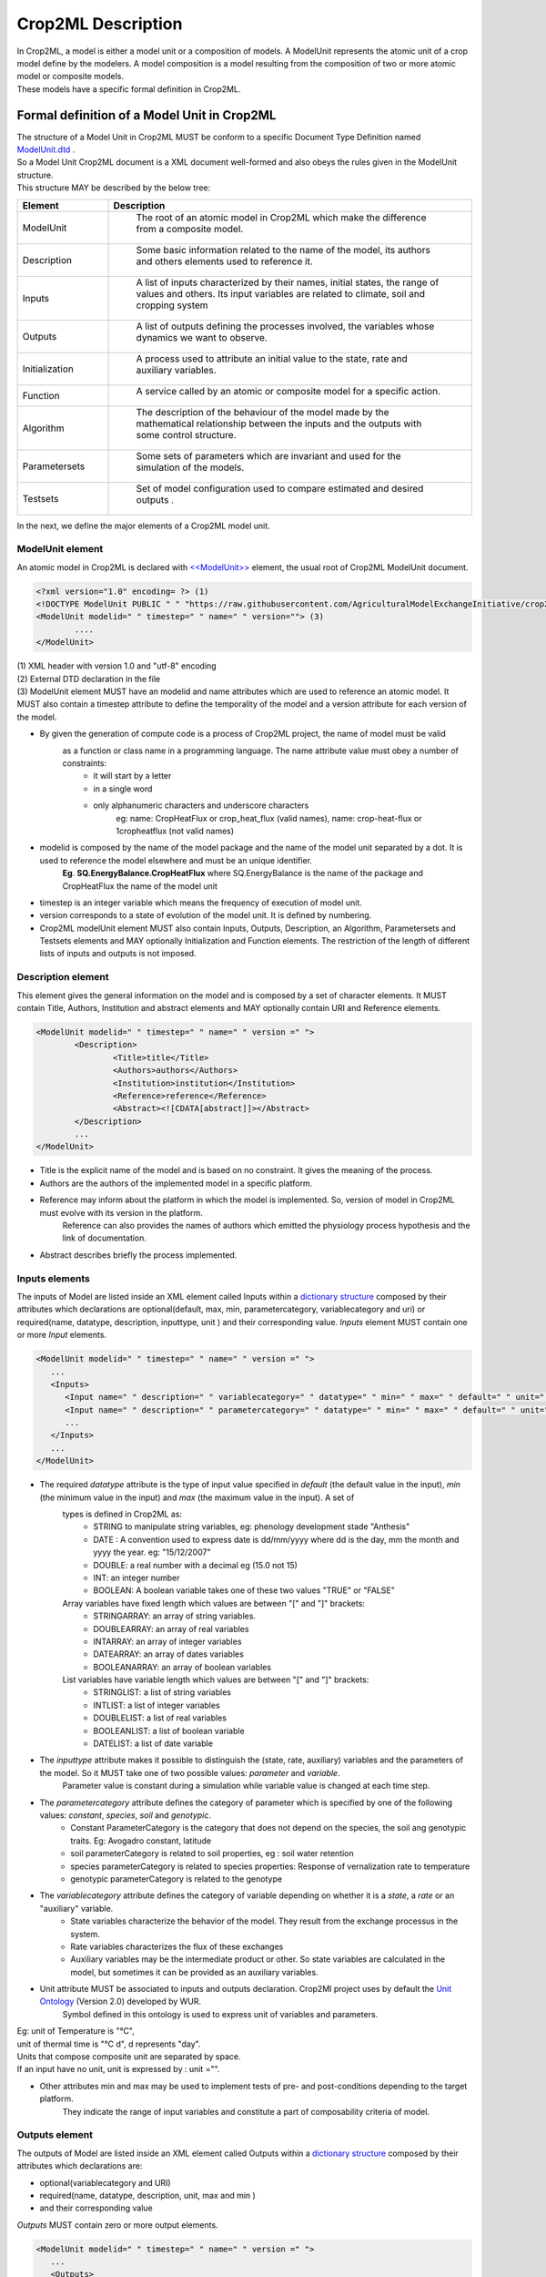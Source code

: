 **Crop2ML Description**
=======================
| In Crop2ML, a model is either a model unit or a composition of models. A ModelUnit  represents the atomic unit of a crop model define by the 
	modelers. A model composition  is a model resulting from the composition of two or more atomic model or composite models.
| These models have a specific formal definition in Crop2ML.

Formal definition of a Model Unit in Crop2ML
--------------------------------------------
| The structure of a Model Unit in Crop2ML MUST be conform to a specific Document Type Definition
	named `ModelUnit.dtd <https://github.com/AgriculturalModelExchangeInitiative/Crop2ML/blob/master/ModelUnit.dtd>`_ .
| So a Model Unit Crop2ML document is a XML document well-formed and also obeys the rules given in the ModelUnit structure.
| This structure MAY be described by the below tree:

.. image:: images/modelunit.png

.. csv-table::
   :header: "Element", "Description"
   :widths: 25, 100
   
   "ModelUnit", " The root of an atomic model in Crop2ML which make the difference from a composite model."
   "Description", " Some basic information related to the name of the model, its authors and others elements used to reference it."
   "Inputs", " A list of inputs characterized by their names, initial states, the range of values and others. Its input variables are related to climate, soil and cropping system"
   "Outputs", " A list of outputs defining the processes involved, the variables whose dynamics we want to observe."
   "Initialization", " A process used to attribute an initial value to the state, rate and auxiliary variables. "
   "Function", " A service called by an atomic or composite model for a specific action. "
   "Algorithm", " The description of the behaviour of the model made by the mathematical relationship between the inputs and the outputs with some control structure."
   "Parametersets", " Some sets of parameters which are invariant and used for the simulation of the models."
   "Testsets", " Set of model configuration used to compare estimated and desired outputs  ."

| In the next, we define the major elements of a Crop2ML model unit.

ModelUnit element
^^^^^^^^^^^^^^^^^
| An atomic model in Crop2ML is declared with `<<ModelUnit>> <https://github.com/AgriculturalModelExchangeInitiative/PyCrop2ML/blob/master/src/pyCrop2ML/modelunit.py>`_ element,
	the usual root of Crop2ML ModelUnit document.
	
.. code-block:: xml

		<?xml version="1.0" encoding= ?> (1)
		<!DOCTYPE ModelUnit PUBLIC " " "https://raw.githubusercontent.com/AgriculturalModelExchangeInitiative/crop2ml/master/ModelUnit.dtd"> (2)
		<ModelUnit modelid=" " timestep=" " name=" " version=""> (3)
			....
		</ModelUnit>

| (1) XML header with version 1.0 and "utf-8" encoding

| (2) External DTD declaration in the file

| (3) ModelUnit element MUST have an modelid and name attributes which are used to reference an atomic model. It MUST also contain a timestep attribute to define the temporality of the model and
   a version attribute for each version of the model.

* By given the generation of compute code is a process of Crop2ML project, the name of model must be valid 
      as a function or class name in a programming language. The name attribute value must obey a number of constraints:
         - it will start by a letter
         - in a single word
         - only alphanumeric characters and underscore characters
            eg: name: CropHeatFlux or crop_heat_flux (valid names),
            name: crop-heat-flux or 1cropheatflux (not valid names)

* modelid is composed by the name of the model package and the name of the model unit separated by a dot. It is used to reference the model elsewhere and must be an unique identifier.
   **Eg**. **SQ.EnergyBalance.CropHeatFlux** where SQ.EnergyBalance is the name of the package and CropHeatFlux the name of the model unit

* timestep is an integer variable which means the frequency of execution of model unit. 

* version corresponds to a state of evolution of the model unit. It is defined by numbering.

* Crop2ML modelUnit element MUST also contain Inputs, Outputs, Description, an Algorithm, Parametersets and Testsets elements and MAY optionally Initialization and Function elements. The restriction of the length of different lists of inputs and outputs is not imposed.

	
Description element
^^^^^^^^^^^^^^^^^^^
This element gives the general information on the model and is composed by a set of character elements. It MUST contain
Title, Authors, Institution and abstract elements and MAY optionally contain URI and Reference elements.

.. code-block:: xml
		
		<ModelUnit modelid=" " timestep=" " name=" " version =" ">
			<Description>
				<Title>title</Title>
				<Authors>authors</Authors>
				<Institution>institution</Institution>
				<Reference>reference</Reference>
				<Abstract><![CDATA[abstract]]></Abstract>
			</Description>
			...
		</ModelUnit>

* Title is the explicit name of the model and is based on no constraint. It gives the meaning of the process.
* Authors are the authors of the implemented model in a specific platform.
* Reference may inform about the platform in which the model is implemented. So, version of model in Crop2ML must evolve with its version in the platform.
   Reference can also provides the names of authors which emitted the physiology process hypothesis and the link of documentation. 
* Abstract describes briefly the process implemented.

Inputs elements
^^^^^^^^^^^^^^^
The inputs of Model are listed inside an XML element called Inputs within a `dictionary structure  <https://github.com/AgriculturalModelExchangeInitiative/PyCrop2ML/blob/version2/src/pyCrop2ML/inout.py>`_ 
composed by their attributes which declarations are optional(default, max, min, parametercategory, variablecategory and uri) or required(name, datatype, description, inputtype,
unit ) and their corresponding value. *Inputs* element MUST contain one or more *Input* elements.

.. code-block:: xml

      <ModelUnit modelid=" " timestep=" " name=" " version =" ">
         ...
         <Inputs>
            <Input name=" " description=" " variablecategory=" " datatype=" " min=" " max=" " default=" " unit=" " uri="" inputtype="variable"/>
            <Input name=" " description=" " parametercategory=" " datatype=" " min=" " max=" " default=" " unit=" " uri=" " inputtype="parameter"/>
            ...
         </Inputs>
         ...
      </ModelUnit>

* The required *datatype* attribute is the type of input value specified in *default* (the default value in the input), *min* (the minimum value in the input) and *max* (the maximum value in the input). A set of
   types is defined in Crop2ML as:
    - STRING to manipulate string variables, eg: phenology development stade "Anthesis"
    - DATE : A convention used to express date is dd/mm/yyyy where dd is the day, mm the month and yyyy the year. eg: "15/12/2007"
    - DOUBLE: a real number with a decimal eg (15.0 not 15)
    - INT: an integer number
    - BOOLEAN: A boolean variable takes one of these two values "TRUE" or "FALSE"
   Array variables have fixed length which values are between "[" and "]" brackets:
    - STRINGARRAY: an array of string variables.
    - DOUBLEARRAY: an array of real variables
    - INTARRAY: an array of integer variables
    - DATEARRAY: an array of dates variables 
    - BOOLEANARRAY: an array of boolean variables
   List variables have variable length which values are between "[" and "]" brackets:
    - STRINGLIST: a list of string variables
    - INTLIST: a list of integer variables
    - DOUBLELIST: a list of real variables
    - BOOLEANLIST: a list of boolean variable 
    - DATELIST: a list of date variable
   

* The *inputtype* attribute makes it possible to distinguish the (state, rate, auxiliary) variables and the parameters of the model. So it MUST take one of two possible values: *parameter* and *variable*.
   Parameter value is constant during a simulation while variable value is changed at each time step.

* The *parametercategory* attribute defines the category of parameter which is specified by one of the following values: *constant*, *species*, *soil* and *genotypic*.
   - Constant ParameterCategory is the category that does not depend on the species, the soil ang genotypic traits. Eg: Avogadro constant, latitude
   - soil parameterCategory is related to soil properties, eg : soil water retention
   - species parameterCategory is related to species properties: Response of vernalization rate to temperature
   - genotypic parameterCategory is related to the genotype


* The *variablecategory* attribute defines the category of variable depending on whether it is a *state*, a *rate* or an "auxiliary" variable. 
   - State variables characterize the behavior of the model. They result from the exchange processus in the system.
   - Rate variables characterizes the flux of these exchanges 
   - Auxiliary variables may be the intermediate product or other. So state variables are calculated in the model, but sometimes it can be provided as an auxiliary variables. 

* Unit attribute MUST be associated to inputs and outputs declaration. Crop2Ml project uses by default the `Unit Ontology <http://www.foodvoc.org/page/om-1.8>`_ (Version 2.0) developed by WUR.
   Symbol defined in this ontology is used to express unit of variables and parameters. 

|  Eg: unit of Temperature is "°C",
|  unit of thermal time is "°C d", d represents "day".
|  Units that compose composite unit are separated by space.
|  If an input have no unit, unit is expressed by : unit ="".
 
* Other attributes min and max may be used to implement tests of pre- and post-conditions depending to the target platform.
   They indicate the range of input variables and constitute a part of composability criteria of model.

Outputs element
^^^^^^^^^^^^^^^
The outputs of Model are listed inside an XML element called Outputs within a `dictionary structure <https://github.com/AgriculturalModelExchangeInitiative/PyCrop2ML/blob/version2/src/pyCrop2ML/inout.py>`_  
composed by their attributes which declarations are:

*    optional(variablecategory and URI) 

*    required(name, datatype, description, unit, max and min ) 

*	 and their corresponding value

*Outputs* MUST contain zero or more output elements. 

.. code-block:: xml

      <ModelUnit modelid=" " timestep=" " name=" " version =" ">
         ...
         <Outputs>
            <Output name=" " description=" " datatype=" " min=" " max=" "  unit=" " uri=" "/>
            <Output name=" " description=" " datatype=" " min=" " max=" "  unit=" " uri=" "/>
            ...
         </Outputs>
         ...
      </ModelUnit>

| The definition of different attributes is the same as Input's attributes.

Initialization element
^^^^^^^^^^^^^^^^^^^^^^
All models require initialization of state variables. It is the assignment of initial value to these variables at run time.
This branch of Crop2ML is used for this.
Initialization element is optional. If a Crop2ML model doesn't define initialization, default values of inputs can be used to iitialize
state variables. However, it can happen that initialization is a process used to assign initial value to state 
variables and in this case, initialization must be defined and related to an external file that describes the process. 

.. code-block:: xml

      <ModelUnit modelid=" " timestep=" " name=" " version =" ">
         ...
         <Initialization name=" " language=" " filename=" "/>

         ...
      </ModelUnit>

Language used to express initialization code must be the same as the one used to describe model algorithmic.

Function element
^^^^^^^^^^^^^^^^
Function is is an external service that can be reused to implement algorithms. If a model need an external service,
this service must be declared in the model file  by naming the file where the algorithm is implemented.
It is useful to define this function out of the model for the readability of the model, which does not detract from the understanding of the model. 

.. code-block:: xml

      <ModelUnit modelid=" " timestep=" " name=" " version =" ">
         ...
         <Function name=" " language=" " filename=" "/>

         ...
      </ModelUnit>

Crop2ML project provides a library of functions that have also a structure of Crop2Ml file. 

Eg: In Shoot Number model unit of Energy Balance package, the potential number of shoots (main stem + tillers) per plant (NT)
followed fibonacci sequences, function of the number of leaves emerged on mainstem. 
So, fibonacci function must be declared as in Shoot Number xml file and fibonacci also as Crop2ML file with input and output metadata and the algorithm part

Function can also be used for model adaptation such as temporal aggregation, unit conversion to link two models without changing.
In this case, it won't be declared in model but will be used as a Crop2ML model with no physiology meaning.


Algorithm element
^^^^^^^^^^^^^^^^^
| The *Algorithm* element  shows the computational method to determine	the outputs from the inputs. 
| It consists of a set of mathematical equations (relation between inputs), loops and conditional instructions 
	which are well structured in a specific *language*. Algorithm is referenced by a file which name is express in Algorithm definition by *filename* attribute
   
.. code-block:: xml

      <ModelUnit modelid=" " timestep=" " name=" " version =" ">
         ...
         <Algorithm language =" " filename= "" platform=" ">
         ...
      </ModelUnit>

The code described in this file is neither compilable nor executable.
The meta-information defined in Inputs and outputs Crop2ML declaration are sufficient to generate the signature of the function or class and method in a specific language.
So, in this code, It'is just necessary:
| (1) to declare the other variables used in the computational process and that have no physiology meaning
| (2) to express the different instructions with control structure by respecting the specificities of the language.

This is an example of algorithm of Diffusion Limited Evaporation of Energy Balance package written in C++.
In this case all variables used have already declared in inputs meta-informations. If and else conditions are used as well as ";" and "}" in accordance
with the language requirements.

.. code-block:: c++

   if (deficitOnTopLayers / 1000 <= 0)
	   diffusionLimitedEvaporation = 8.3 * 1000;
   else
   {
	   if (deficitOnTopLayers / 1000 < 25)
		   diffusionLimitedEvaporation = (2 * soilDiffusionConstant * soilDiffusionConstant / (deficitOnTopLayers / 1000)) * 1000;
	   else
		   diffusionLimitedEvaporation = 0;
   }

Inputs, Outputs metadata and algo part are used to generate the compilable and executable code.
Five languages are supported : Fortran, Java, C++, C# and Python.
In order to avoid this multiplicity of languages, Crop2Ml project defines an intermadiate language to express
algo part and develops a package used for translating to the different supported languages.
This language uses a restriction of Cython grammar to take into account the expressivness of python language and the use of a set of C types.
This language support:
   * basic types defined in inputs and outputs metadata
   * conditionals (if / else if / else)
   * loop structure (while, for)
   * standard math and logical operations
   * variable declaration and initialization
   * assignment
-- in progress

Parametersets element
^^^^^^^^^^^^^^^^^^^^^
| *Parametersets* element contains one or more *Parameterset* elements that define the different ways of setting the model.
	Each *Parameterset* element MUST have *name* and *description* attributes that respectively represents the name and the description of each setting.

| The different parameterset MUST contain a list of Param elements that show in attribute the name of the parameter (an input 
	which inputtype equals *parameter*) and the fixed value of this one.

.. code-block:: xml

     <ModelUnit modelid=" " timestep=" " name=" " version =" ">
         ...
         <Parametersets>
            <Parameterset name="" description="" uri = ""/>
            <Parameterset name="" description="" >            
               <Param name="">value</Param>
               <Param name="">value</Param>
               ...
            </Parameterset>
            ...
         ...
      </ModelUnit>
           

Testsets element
^^^^^^^^^^^^^^^^
| *Testsets* element contains one or more *Testset* elements that define the different run for evaluating the outputs of the model.

| Each *Testset* element MUST have *name*, *description* and *parameterset* attributes that respectively represents the name, 
	the description of each run and the name of the parameterset related to the Testset. This one allow to retrieve the name and the value of different
	parameters includes in this parameterset which is previously defined in parameterset.
	
| The different Testset MUST contain a list of InputValue and OutputValue elements corresponding respectively to the values
	of inputs used in the run and the values of Outputs that will be asserted.
   
.. code-block:: xml

      <ModelUnit modelid=" " timestep=" " name=" " version =" ">
         ...
         <Testsets>
            <Testset name="" parameterset = "" description="" uri = ""/>
            <Testset name="" parameterset = "" description="" >            
               <Test name="">
                  <InputValue name="">value</InputValue>
                  ...
                  <OutputValue name="" precision ="">value</OutputValue>
                  ...
               </Test>                 
               ...
            </Testset>
            ...
        </Testsets>
        ...
      </ModelUnit>

Formal definition of a Composite Model in Crop2ML
-------------------------------------------------
| A Composite Model Crop2ML is an assembly of processes which are described by a set of model units or a composition of models.
   Given a composite model is a model, this one has also inputs, outputs and internal state which describe the orchestration of different 
   independent models composed.

| The structure of a Composite Model in Crop2ML MUST conform to a specific Document Type Definition
	named `ModelComposition.dtd <https://github.com/AgriculturalModelExchangeInitiative/PyCrop2ML/blob/version2/test/data/ModelComposition.dtd>`_ .
   
| The composition is represented as a directed port graph of models:

    | Vertices are the different models that form the composition.
    | Ports are the inputs and outputs of each model.
    | Edges are directed and connect one output port to an input port of another model.

| It contains in addition to all Elements of a model unit a Composition Element for the composition of models.
| This structure MAY be described by the below tree:

.. image:: images/modelcomposition.png

| In the next, we define the major elements of a Crop2ML model unit.

	
Inputs element
^^^^^^^^^^^^^^
It MUST contain one or more *input* element which provide a set of independent models entries. 
If two or more input variables of independent models are the same (same unit, interval, description)
a link should be made to one input variable of the composite model.

Outputs element
^^^^^^^^^^^^^^^
It MUST contain one or more *output* element which provide a set of independent models outputs or a result of a combination of models . 

Composition element
^^^^^^^^^^^^^^^^^^^
It's a list of *models* elements which contains a list of *links* elements.
Link provides the mechanism for mapping inputs declared within one modelUnit to output in another modelUnit, 
allowing information to be exchanged between the various atomic models in the composite model.

Algorithm element
-----------------
The implementation differs from the platform:

	* Discrete Events Models and Formalisms (RECORD)
	* Actor model framework (OpenAlea)
	* A sequence of algorithmic instructions witch implement the control flow (BIOMA)

**Crop2ML format for model composite**

.. code-block:: xml
   <?xml version="1.0" encoding="UTF-8"?>
   <!DOCTYPE ModelComposition PUBLIC " " "https://raw.githubusercontent.com/AgriculturalModelExchangeInitiative/Crop2ML/master/ModelComposition.dtd">
   <ModelComposition name="" id="" version="" timestep = "">
  
   <Description>
      <Title> </Title>
      <Authors> </Authors>
      <Institution> </Institution>
      <Reference> </Reference>
      <Abstract> </Abstract>
   </Description>

   <Input name=" " description=" " variablecategory=" " datatype=" " min=" " max=" " default=" " unit=" " uri="" inputtype="variable"/>
   <Output name=" " description=" " variablecategory=" " datatype=" " min=" " max=" "  unit=" " uri=" "/>

   <Composition>
      <Model name=" " filename=" " />
      <Model name=" " filename=" " />
      ...
    
      <Links>
         <InputLink target=" " source=" " />
         <InputLink target=" " source=" " />
         ...

         <InternalLink target=" " source=" " />
         ...
   
         <OutputLink source=" " target=" " />
         <OutputLink source=" " target=" " />
         ... 

      </Links>
   </Composition>
   </ModelComposition>

Declaration of Inputs and Outputs are optional. Sources of input links are implicitly inputs variables
and target of OutputLink are implicitly output variables.